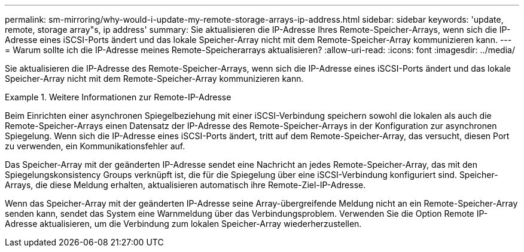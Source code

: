 ---
permalink: sm-mirroring/why-would-i-update-my-remote-storage-arrays-ip-address.html 
sidebar: sidebar 
keywords: 'update, remote, storage array"s, ip address' 
summary: Sie aktualisieren die IP-Adresse Ihres Remote-Speicher-Arrays, wenn sich die IP-Adresse eines iSCSI-Ports ändert und das lokale Speicher-Array nicht mit dem Remote-Speicher-Array kommunizieren kann. 
---
= Warum sollte ich die IP-Adresse meines Remote-Speicherarrays aktualisieren?
:allow-uri-read: 
:icons: font
:imagesdir: ../media/


[role="lead"]
Sie aktualisieren die IP-Adresse des Remote-Speicher-Arrays, wenn sich die IP-Adresse eines iSCSI-Ports ändert und das lokale Speicher-Array nicht mit dem Remote-Speicher-Array kommunizieren kann.

.Weitere Informationen zur Remote-IP-Adresse
====
Beim Einrichten einer asynchronen Spiegelbeziehung mit einer iSCSI-Verbindung speichern sowohl die lokalen als auch die Remote-Speicher-Arrays einen Datensatz der IP-Adresse des Remote-Speicher-Arrays in der Konfiguration zur asynchronen Spiegelung. Wenn sich die IP-Adresse eines iSCSI-Ports ändert, tritt auf dem Remote-Speicher-Array, das versucht, diesen Port zu verwenden, ein Kommunikationsfehler auf.

Das Speicher-Array mit der geänderten IP-Adresse sendet eine Nachricht an jedes Remote-Speicher-Array, das mit den Spiegelungskonsistency Groups verknüpft ist, die für die Spiegelung über eine iSCSI-Verbindung konfiguriert sind. Speicher-Arrays, die diese Meldung erhalten, aktualisieren automatisch ihre Remote-Ziel-IP-Adresse.

Wenn das Speicher-Array mit der geänderten IP-Adresse seine Array-übergreifende Meldung nicht an ein Remote-Speicher-Array senden kann, sendet das System eine Warnmeldung über das Verbindungsproblem. Verwenden Sie die Option Remote IP-Adresse aktualisieren, um die Verbindung zum lokalen Speicher-Array wiederherzustellen.

====
